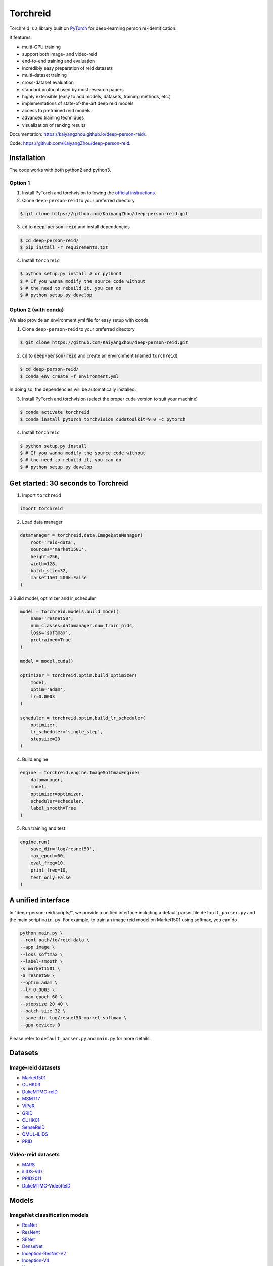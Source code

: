 Torchreid
===========
Torchreid is a library built on `PyTorch <https://pytorch.org/>`_ for deep-learning person re-identification.

It features:

- multi-GPU training
- support both image- and video-reid
- end-to-end training and evaluation
- incredibly easy preparation of reid datasets
- multi-dataset training
- cross-dataset evaluation
- standard protocol used by most research papers
- highly extensible (easy to add models, datasets, training methods, etc.)
- implementations of state-of-the-art deep reid models
- access to pretrained reid models
- advanced training techniques
- visualization of ranking results


Documentation: https://kaiyangzhou.github.io/deep-person-reid/.

Code: https://github.com/KaiyangZhou/deep-person-reid.


Installation
---------------

The code works with both python2 and python3.

Option 1
^^^^^^^^^^^^
1. Install PyTorch and torchvision following the `official instructions <https://pytorch.org/>`_.
2. Clone ``deep-person-reid`` to your preferred directory

.. code-block:: bash
    
    $ git clone https://github.com/KaiyangZhou/deep-person-reid.git

3. :code:`cd` to :code:`deep-person-reid` and install dependencies

.. code-block:: bash
    
    $ cd deep-person-reid/
    $ pip install -r requirements.txt

4. Install ``torchreid``

.. code-block:: bash
    
    $ python setup.py install # or python3
    $ # If you wanna modify the source code without
    $ # the need to rebuild it, you can do
    $ # python setup.py develop

Option 2 (with conda)
^^^^^^^^^^^^^^^^^^^^^^^^
We also provide an environment.yml file for easy setup with conda.

1. Clone ``deep-person-reid`` to your preferred directory

.. code-block:: bash
    
    $ git clone https://github.com/KaiyangZhou/deep-person-reid.git

2. :code:`cd` to :code:`deep-person-reid` and create an environment (named ``torchreid``)

.. code-block:: bash
    
    $ cd deep-person-reid/
    $ conda env create -f environment.yml

In doing so, the dependencies will be automatically installed.

3. Install PyTorch and torchvision (select the proper cuda version to suit your machine)

.. code-block:: bash
    
    $ conda activate torchreid
    $ conda install pytorch torchvision cudatoolkit=9.0 -c pytorch

4. Install ``torchreid``

.. code-block:: bash

    $ python setup.py install
    $ # If you wanna modify the source code without
    $ # the need to rebuild it, you can do
    $ # python setup.py develop


Get started: 30 seconds to Torchreid
-------------------------------------
1. Import ``torchreid``

.. code-block:: python
    
    import torchreid

2. Load data manager

.. code-block:: python
    
    datamanager = torchreid.data.ImageDataManager(
        root='reid-data',
        sources='market1501',
        height=256,
        width=128,
        batch_size=32,
        market1501_500k=False
    )

3 Build model, optimizer and lr_scheduler

.. code-block:: python
    
    model = torchreid.models.build_model(
        name='resnet50',
        num_classes=datamanager.num_train_pids,
        loss='softmax',
        pretrained=True
    )

    model = model.cuda()

    optimizer = torchreid.optim.build_optimizer(
        model,
        optim='adam',
        lr=0.0003
    )

    scheduler = torchreid.optim.build_lr_scheduler(
        optimizer,
        lr_scheduler='single_step',
        stepsize=20
    )

4. Build engine

.. code-block:: python
    
    engine = torchreid.engine.ImageSoftmaxEngine(
        datamanager,
        model,
        optimizer=optimizer,
        scheduler=scheduler,
        label_smooth=True
    )

5. Run training and test

.. code-block:: python
    
    engine.run(
        save_dir='log/resnet50',
        max_epoch=60,
        eval_freq=10,
        print_freq=10,
        test_only=False
    )


A unified interface
-----------------------
In "deep-person-reid/scripts/", we provide a unified interface including a default parser file ``default_parser.py`` and the main script ``main.py``. For example, to train an image reid model on Market1501 using softmax, you can do

.. code-block:: bash
    
    python main.py \
    --root path/to/reid-data \
    --app image \
    --loss softmax \
    --label-smooth \
    -s market1501 \
    -a resnet50 \
    --optim adam \
    --lr 0.0003 \
    --max-epoch 60 \
    --stepsize 20 40 \
    --batch-size 32 \
    --save-dir log/resnet50-market-softmax \
    --gpu-devices 0

Please refer to ``default_parser.py`` and ``main.py`` for more details.


Datasets
--------

Image-reid datasets
^^^^^^^^^^^^^^^^^^^^^
- `Market1501 <https://www.cv-foundation.org/openaccess/content_iccv_2015/papers/Zheng_Scalable_Person_Re-Identification_ICCV_2015_paper.pdf>`_
- `CUHK03 <https://www.cv-foundation.org/openaccess/content_cvpr_2014/papers/Li_DeepReID_Deep_Filter_2014_CVPR_paper.pdf>`_
- `DukeMTMC-reID <https://arxiv.org/abs/1701.07717>`_
- `MSMT17 <https://arxiv.org/abs/1711.08565>`_
- `VIPeR <http://citeseerx.ist.psu.edu/viewdoc/download?doi=10.1.1.331.7285&rep=rep1&type=pdf>`_
- `GRID <http://www.eecs.qmul.ac.uk/~txiang/publications/LoyXiangGong_cvpr_2009.pdf>`_
- `CUHK01 <http://www.ee.cuhk.edu.hk/~xgwang/papers/liZWaccv12.pdf>`_
- `SenseReID <http://openaccess.thecvf.com/content_cvpr_2017/papers/Zhao_Spindle_Net_Person_CVPR_2017_paper.pdf>`_
- `QMUL-iLIDS <http://www.eecs.qmul.ac.uk/~sgg/papers/ZhengGongXiang_BMVC09.pdf>`_
- `PRID <https://pdfs.semanticscholar.org/4c1b/f0592be3e535faf256c95e27982db9b3d3d3.pdf>`_

Video-reid datasets
^^^^^^^^^^^^^^^^^^^^^^^
- `MARS <http://www.liangzheng.org/1320.pdf>`_
- `iLIDS-VID <https://www.eecs.qmul.ac.uk/~sgg/papers/WangEtAl_ECCV14.pdf>`_
- `PRID2011 <https://pdfs.semanticscholar.org/4c1b/f0592be3e535faf256c95e27982db9b3d3d3.pdf>`_
- `DukeMTMC-VideoReID <http://openaccess.thecvf.com/content_cvpr_2018/papers/Wu_Exploit_the_Unknown_CVPR_2018_paper.pdf>`_

Models
-------

ImageNet classification models
^^^^^^^^^^^^^^^^^^^^^^^^^^^^^^^^
- `ResNet <https://arxiv.org/abs/1512.03385>`_
- `ResNeXt <https://arxiv.org/abs/1611.05431>`_
- `SENet <https://arxiv.org/abs/1709.01507>`_
- `DenseNet <https://arxiv.org/abs/1608.06993>`_
- `Inception-ResNet-V2 <https://arxiv.org/abs/1602.07261>`_
- `Inception-V4 <https://arxiv.org/abs/1602.07261>`_
- `Xception <https://arxiv.org/abs/1610.02357>`_

Lightweight models
^^^^^^^^^^^^^^^^^^^
- `NASNet <https://arxiv.org/abs/1707.07012>`_
- `MobileNetV2 <https://arxiv.org/abs/1801.04381>`_
- `ShuffleNet <https://arxiv.org/abs/1707.01083>`_
- `ShuffleNetV2 <https://arxiv.org/abs/1807.11164>`_
- `SqueezeNet <https://arxiv.org/abs/1602.07360>`_

ReID-specific models
^^^^^^^^^^^^^^^^^^^^^^
- `MuDeep <https://arxiv.org/abs/1709.05165>`_
- `ResNet-mid <https://arxiv.org/abs/1711.08106>`_
- `HACNN <https://arxiv.org/abs/1802.08122>`_
- `PCB <https://arxiv.org/abs/1711.09349>`_
- `MLFN <https://arxiv.org/abs/1803.09132>`_
- `OSNet <https://arxiv.org/abs/1905.00953>`_

Losses
------
- `Softmax (cross entropy loss with label smoothing) <https://www.cv-foundation.org/openaccess/content_cvpr_2016/papers/Szegedy_Rethinking_the_Inception_CVPR_2016_paper.pdf>`_
- `Triplet (hard example mining triplet loss) <https://arxiv.org/abs/1703.07737>`_


Citation
---------
If you find this code useful to your research, please cite the following publication.

.. code-block:: bash
    
    @article{zhou2019osnet,
      title={Omni-Scale Feature Learning for Person Re-Identification},
      author={Zhou, Kaiyang and Yang, Yongxin and Cavallaro, Andrea and Xiang, Tao},
      journal={arXiv preprint arXiv:1905.00953},
      year={2019}
    }

